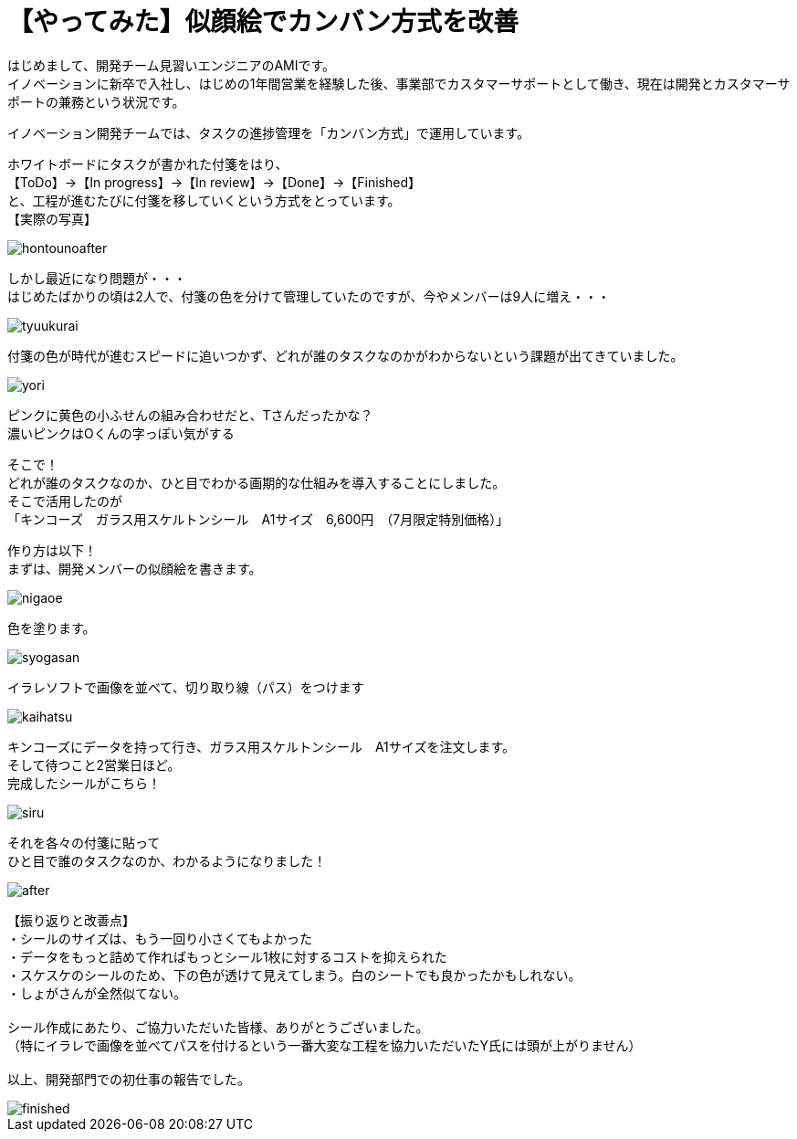 = 【やってみた】似顔絵でカンバン方式を改善
:published_at: 2016-07-29
:hp-alt-title: kanban
:hp-tags: firstPost,Ami,kanban,nigaoe

はじめまして、開発チーム見習いエンジニアのAMIです。 +
イノベーションに新卒で入社し、はじめの1年間営業を経験した後、事業部でカスタマーサポートとして働き、現在は開発とカスタマーサポートの兼務という状況です。 +

イノベーション開発チームでは、タスクの進捗管理を「カンバン方式」で運用しています。 +

ホワイトボードにタスクが書かれた付箋をはり、 +
【ToDo】→【In progress】→【In review】→【Done】→【Finished】 +
と、工程が進むたびに付箋を移していくという方式をとっています。 +
【実際の写真】 +

image::http://tech.innovation.co.jp/images/ami/hontounoafter.png[]

しかし最近になり問題が・・・ +
はじめたばかりの頃は2人で、付箋の色を分けて管理していたのですが、今やメンバーは9人に増え・・・ +

image::http://tech.innovation.co.jp/images/ami/tyuukurai.png[]

付箋の色が時代が進むスピードに追いつかず、どれが誰のタスクなのかがわからないという課題が出てきていました。 +

image::http://tech.innovation.co.jp/images/ami/yori.png[]
ピンクに黄色の小ふせんの組み合わせだと、Tさんだったかな？ +
濃いピンクはOくんの字っぽい気がする +


そこで！ +
どれが誰のタスクなのか、ひと目でわかる画期的な仕組みを導入することにしました。 +
そこで活用したのが +
「キンコーズ　ガラス用スケルトンシール　A1サイズ　6,600円　（7月限定特別価格）」 +

作り方は以下！ +
まずは、開発メンバーの似顔絵を書きます。 +

image::http://tech.innovation.co.jp/images/ami/nigaoe.png[]

色を塗ります。 +

image::http://tech.innovation.co.jp/images/ami/syogasan.png[]

イラレソフトで画像を並べて、切り取り線（パス）をつけます +

image::http://tech.innovation.co.jp/images/ami/kaihatsu.jpg[]

キンコーズにデータを持って行き、ガラス用スケルトンシール　A1サイズを注文します。 +
そして待つこと2営業日ほど。 +
完成したシールがこちら！ +

image::http://tech.innovation.co.jp/images/ami/siru.png[]

それを各々の付箋に貼って +
ひと目で誰のタスクなのか、わかるようになりました！ +

image::http://tech.innovation.co.jp/images/ami/after.png[]


【振り返りと改善点】 +
・シールのサイズは、もう一回り小さくてもよかった +
・データをもっと詰めて作ればもっとシール1枚に対するコストを抑えられた +
・スケスケのシールのため、下の色が透けて見えてしまう。白のシートでも良かったかもしれない。 +
・しょがさんが全然似てない。 +
 +
シール作成にあたり、ご協力いただいた皆様、ありがとうございました。 +
（特にイラレで画像を並べてパスを付けるという一番大変な工程を協力いただいたY氏には頭が上がりません） +
 +
以上、開発部門での初仕事の報告でした。 +

image::http://tech.innovation.co.jp/images/ami/finished.png[]
